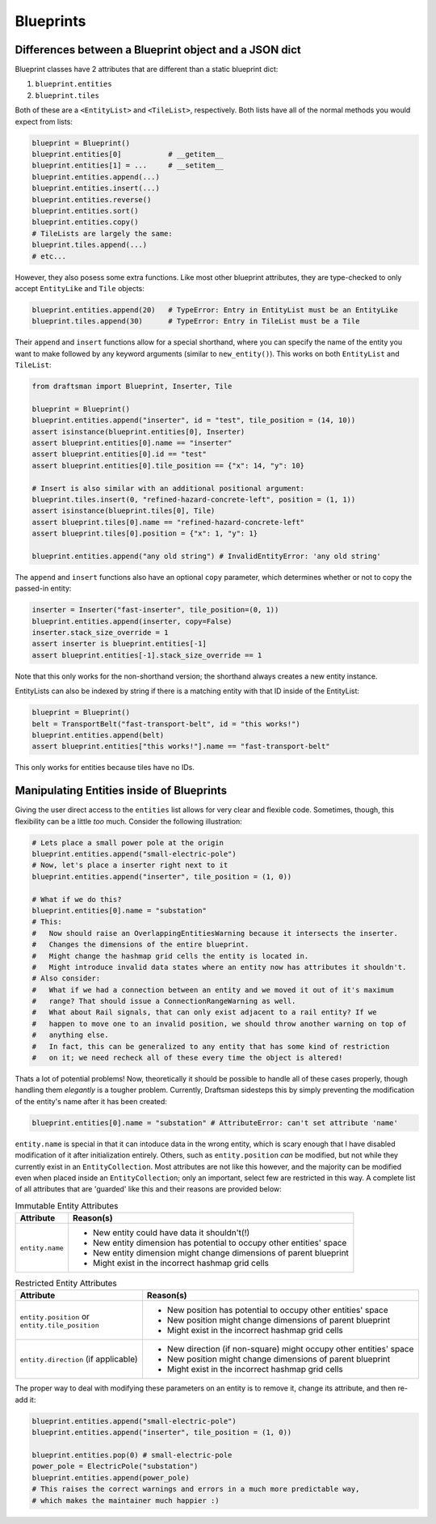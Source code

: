 Blueprints
==========

.. _handbook.blueprints.blueprint_differences:

Differences between a Blueprint object and a JSON dict
------------------------------------------------------

Blueprint classes have 2 attributes that are different than a static blueprint dict:

1. ``blueprint.entities``
2. ``blueprint.tiles``

Both of these are a ``<EntityList>`` and ``<TileList>``, respectively.
Both lists have all of the normal methods you would expect from lists:

.. code-block:: python

    blueprint = Blueprint()
    blueprint.entities[0]           # __getitem__
    blueprint.entities[1] = ...     # __setitem__
    blueprint.entities.append(...)
    blueprint.entities.insert(...)
    blueprint.entities.reverse()
    blueprint.entities.sort()
    blueprint.entities.copy()
    # TileLists are largely the same:
    blueprint.tiles.append(...)
    # etc...

However, they also posess some extra functions. 
Like most other blueprint attributes, they are type-checked to only accept ``EntityLike`` and ``Tile`` objects:

.. code-block:: python

    blueprint.entities.append(20)   # TypeError: Entry in EntityList must be an EntityLike
    blueprint.tiles.append(30)      # TypeError: Entry in TileList must be a Tile

Their ``append`` and ``insert`` functions allow for a special shorthand, where you can specify the name of the entity you want to make followed by any keyword arguments (similar to ``new_entity()``). 
This works on both ``EntityList`` and ``TileList``:

.. code-block:: python

    from draftsman import Blueprint, Inserter, Tile

    blueprint = Blueprint()
    blueprint.entities.append("inserter", id = "test", tile_position = (14, 10))
    assert isinstance(blueprint.entities[0], Inserter)
    assert blueprint.entities[0].name == "inserter"
    assert blueprint.entities[0].id == "test"
    assert blueprint.entities[0].tile_position == {"x": 14, "y": 10}

    # Insert is also similar with an additional positional argument:
    blueprint.tiles.insert(0, "refined-hazard-concrete-left", position = (1, 1))
    assert isinstance(blueprint.tiles[0], Tile)
    assert blueprint.tiles[0].name == "refined-hazard-concrete-left"
    assert blueprint.tiles[0].position = {"x": 1, "y": 1}

    blueprint.entities.append("any old string") # InvalidEntityError: 'any old string'

The ``append`` and ``insert`` functions also have an optional ``copy`` parameter, which determines whether or not to copy the passed-in entity:

.. code-block:: python

    inserter = Inserter("fast-inserter", tile_position=(0, 1))
    blueprint.entities.append(inserter, copy=False)
    inserter.stack_size_override = 1
    assert inserter is blueprint.entities[-1]
    assert blueprint.entities[-1].stack_size_override == 1

Note that this only works for the non-shorthand version; the shorthand always creates a new entity instance.

EntityLists can also be indexed by string if there is a matching entity with that ID inside of the EntityList:

.. code-block:: python

    blueprint = Blueprint()
    belt = TransportBelt("fast-transport-belt", id = "this works!")
    blueprint.entities.append(belt)
    assert blueprint.entities["this works!"].name == "fast-transport-belt"

This only works for entities because tiles have no IDs.

.. _handbook.blueprints.forbidden_entity_attributes:

Manipulating Entities inside of Blueprints
------------------------------------------

Giving the user direct access to the ``entities`` list allows for very clear and flexible code.
Sometimes, though, this flexibility can be a little *too* much. 
Consider the following illustration:

.. code-block:: python

    # Lets place a small power pole at the origin
    blueprint.entities.append("small-electric-pole")
    # Now, let's place a inserter right next to it
    blueprint.entities.append("inserter", tile_position = (1, 0))

    # What if we do this?
    blueprint.entities[0].name = "substation"
    # This:
    #   Now should raise an OverlappingEntitiesWarning because it intersects the inserter.
    #   Changes the dimensions of the entire blueprint.
    #   Might change the hashmap grid cells the entity is located in.
    #   Might introduce invalid data states where an entity now has attributes it shouldn't.
    # Also consider:
    #   What if we had a connection between an entity and we moved it out of it's maximum
    #   range? That should issue a ConnectionRangeWarning as well.
    #   What about Rail signals, that can only exist adjacent to a rail entity? If we 
    #   happen to move one to an invalid position, we should throw another warning on top of
    #   anything else.
    #   In fact, this can be generalized to any entity that has some kind of restriction
    #   on it; we need recheck all of these every time the object is altered!

Thats a lot of potential problems! 
Now, theoretically it should be possible to handle all of these cases properly, though handling them *elegantly* is a tougher problem.
Currently, Draftsman sidesteps this by simply preventing the modification of the entity's name after it has been created:

.. code-block:: python

    blueprint.entities[0].name = "substation" # AttributeError: can't set attribute 'name'

``entity.name`` is special in that it can intoduce data in the wrong entity, which is scary enough that I have disabled modification of it after initialization entirely. 
Others, such as ``entity.position`` *can* be modified, but not while they currently exist in an ``EntityCollection``.
Most attributes are not like this however, and the majority can be modified even when placed inside an ``EntityCollection``; only an important, select few are restricted in this way.
A complete list of all attributes that are 'guarded' like this and their reasons are provided below:

.. list-table:: Immutable Entity Attributes
    :header-rows: 1

    * - Attribute
      - Reason(s)
    * - ``entity.name``
      - * New entity could have data it shouldn't(!)
        * New entity dimension has potential to occupy other entities' space
        * New entity dimension might change dimensions of parent blueprint
        * Might exist in the incorrect hashmap grid cells

.. list-table:: Restricted Entity Attributes
    :header-rows: 1

    * - Attribute
      - Reason(s)
    * - | ``entity.position`` or
        | ``entity.tile_position``
      - * New position has potential to occupy other entities' space
        * New position might change dimensions of parent blueprint
        * Might exist in the incorrect hashmap grid cells
    * - ``entity.direction`` (if applicable)
      - * New direction (if non-square) might occupy other entities' space
        * New position might change dimensions of parent blueprint
        * Might exist in the incorrect hashmap grid cells

The proper way to deal with modifying these parameters on an entity is to remove it, change its attribute, and then re-add it:

.. code-block:: python

    blueprint.entities.append("small-electric-pole")
    blueprint.entities.append("inserter", tile_position = (1, 0))

    blueprint.entities.pop(0) # small-electric-pole
    power_pole = ElectricPole("substation")
    blueprint.entities.append(power_pole)
    # This raises the correct warnings and errors in a much more predictable way,
    # which makes the maintainer much happier :)